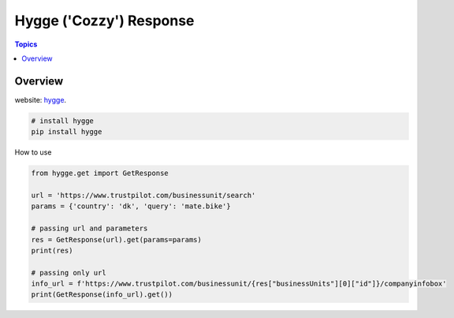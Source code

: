 Hygge ('Cozzy') Response 
=========================

.. contents:: Topics

.. image:: https://foobar.svg
  :target: https://foobare

Overview
--------


website: `hygge <https://github.com/Proteusiq/hygge>`_.

.. code-block:: shell-session

   # install hygge
   pip install hygge
   
How to use

.. code-block:: python

    from hygge.get import GetResponse

    url = 'https://www.trustpilot.com/businessunit/search'
    params = {'country': 'dk', 'query': 'mate.bike'}

    # passing url and parameters 
    res = GetResponse(url).get(params=params)
    print(res)

    # passing only url
    info_url = f'https://www.trustpilot.com/businessunit/{res["businessUnits"][0]["id"]}/companyinfobox'
    print(GetResponse(info_url).get())
    
